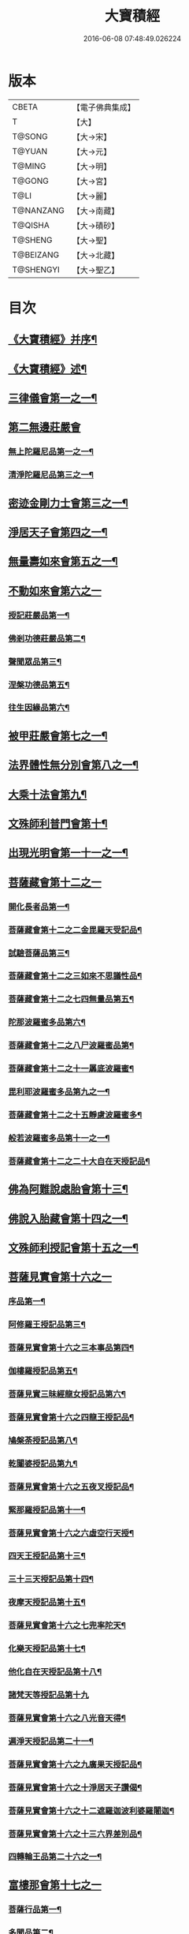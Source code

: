 #+TITLE: 大寶積經 
#+DATE: 2016-06-08 07:48:49.026224

* 版本
 |     CBETA|【電子佛典集成】|
 |         T|【大】     |
 |    T@SONG|【大→宋】   |
 |    T@YUAN|【大→元】   |
 |    T@MING|【大→明】   |
 |    T@GONG|【大→宮】   |
 |      T@LI|【大→麗】   |
 | T@NANZANG|【大→南藏】  |
 |   T@QISHA|【大→磧砂】  |
 |   T@SHENG|【大→聖】   |
 | T@BEIZANG|【大→北藏】  |
 | T@SHENGYI|【大→聖乙】  |

* 目次
** [[file:KR6f0001_001.txt::001-0001a3][《大寶積經》并序¶]]
** [[file:KR6f0001_001.txt::001-0001b23][《大寶積經》述¶]]
** [[file:KR6f0001_001.txt::001-0002b11][三律儀會第一之一¶]]
** [[file:KR6f0001_004.txt::004-0020b5][第二無邊莊嚴會]]
*** [[file:KR6f0001_004.txt::004-0020b6][無上陀羅尼品第一之一¶]]
*** [[file:KR6f0001_006.txt::006-0033c27][清淨陀羅尼品第三之一¶]]
** [[file:KR6f0001_008.txt::008-0042b7][密迹金剛力士會第三之一¶]]
** [[file:KR6f0001_015.txt::015-0080c15][淨居天子會第四之一¶]]
** [[file:KR6f0001_017.txt::017-0091c5][無量壽如來會第五之一¶]]
** [[file:KR6f0001_019.txt::019-0101c27][不動如來會第六之一]]
*** [[file:KR6f0001_019.txt::019-0101c28][授記莊嚴品第一¶]]
*** [[file:KR6f0001_019.txt::019-0104c15][佛剎功德莊嚴品第二¶]]
*** [[file:KR6f0001_019.txt::019-0106a28][聲聞眾品第三¶]]
*** [[file:KR6f0001_020.txt::020-0109a7][涅槃功德品第五¶]]
*** [[file:KR6f0001_020.txt::020-0109c24][往生因緣品第六¶]]
** [[file:KR6f0001_021.txt::021-0113a5][被甲莊嚴會第七之一¶]]
** [[file:KR6f0001_026.txt::026-0143a5][法界體性無分別會第八之一¶]]
** [[file:KR6f0001_028.txt::028-0151a5][大乘十法會第九¶]]
** [[file:KR6f0001_029.txt::029-0158c9][文殊師利普門會第十¶]]
** [[file:KR6f0001_030.txt::030-0163a14][出現光明會第一十一之一¶]]
** [[file:KR6f0001_035.txt::035-0195a15][菩薩藏會第十二之一]]
*** [[file:KR6f0001_035.txt::035-0195a16][開化長者品第一¶]]
*** [[file:KR6f0001_036.txt::036-0203a28][菩薩藏會第十二之二金毘羅天受記品¶]]
*** [[file:KR6f0001_036.txt::036-0205c19][試驗菩薩品第三¶]]
*** [[file:KR6f0001_037.txt::037-0208b11][菩薩藏會第十二之三如來不思議性品¶]]
*** [[file:KR6f0001_041.txt::041-0235a5][菩薩藏會第十二之七四無量品第五¶]]
*** [[file:KR6f0001_041.txt::041-0238c25][陀那波羅蜜多品第六¶]]
*** [[file:KR6f0001_042.txt::042-0242a5][菩薩藏會第十二之八尸波羅蜜品第¶]]
*** [[file:KR6f0001_045.txt::045-0261b22][菩薩藏會第十二之十一羼底波羅蜜¶]]
*** [[file:KR6f0001_045.txt::045-0264b6][毘利耶波羅蜜多品第九之一¶]]
*** [[file:KR6f0001_049.txt::049-0286c5][菩薩藏會第十二之十五靜慮波羅蜜多¶]]
*** [[file:KR6f0001_050.txt::050-0294c17][般若波羅蜜多品第十一之一¶]]
*** [[file:KR6f0001_054.txt::054-0315c27][菩薩藏會第十二之二十大自在天授記品¶]]
** [[file:KR6f0001_055.txt::055-0322a15][佛為阿難說處胎會第十三¶]]
** [[file:KR6f0001_056.txt::056-0326b11][佛說入胎藏會第十四之一¶]]
** [[file:KR6f0001_058.txt::058-0336c27][文殊師利授記會第十五之一¶]]
** [[file:KR6f0001_061.txt::061-0351a4][菩薩見實會第十六之一]]
*** [[file:KR6f0001_061.txt::061-0351a5][序品第一¶]]
*** [[file:KR6f0001_062.txt::062-0358b14][阿修羅王授記品第三¶]]
*** [[file:KR6f0001_063.txt::063-0362a20][菩薩見實會第十六之三本事品第四¶]]
*** [[file:KR6f0001_063.txt::063-0364b16][伽樓羅授記品第五¶]]
*** [[file:KR6f0001_063.txt::063-0365b18][菩薩見實三昧經龍女授記品第六¶]]
*** [[file:KR6f0001_064.txt::064-0367b18][菩薩見實會第十六之四龍王授記品¶]]
*** [[file:KR6f0001_064.txt::064-0368c24][鳩槃荼授記品第八¶]]
*** [[file:KR6f0001_064.txt::064-0369c21][乾闥婆授記品第九¶]]
*** [[file:KR6f0001_065.txt::065-0371a22][菩薩見實會第十六之五夜叉授記品¶]]
*** [[file:KR6f0001_065.txt::065-0372a28][緊那羅授記品第十一¶]]
*** [[file:KR6f0001_066.txt::066-0375a14][菩薩見實會第十六之六虛空行天授¶]]
*** [[file:KR6f0001_066.txt::066-0376a7][四天王授記品第十三¶]]
*** [[file:KR6f0001_066.txt::066-0377a26][三十三天授記品第十四¶]]
*** [[file:KR6f0001_066.txt::066-0378b9][夜摩天授記品第十五¶]]
*** [[file:KR6f0001_067.txt::067-0379c12][菩薩見實會第十六之七兜率陀天¶]]
*** [[file:KR6f0001_067.txt::067-0381a18][化樂天授記品第十七¶]]
*** [[file:KR6f0001_067.txt::067-0382a13][他化自在天授記品第十八¶]]
*** [[file:KR6f0001_067.txt::067-0383a29][諸梵天等授記品第十九]]
*** [[file:KR6f0001_068.txt::068-0385b5][菩薩見實會第十六之八光音天得¶]]
*** [[file:KR6f0001_068.txt::068-0387b4][遍淨天授記品第二十一¶]]
*** [[file:KR6f0001_069.txt::069-0389c9][菩薩見實會第十六之九廣果天授記品¶]]
*** [[file:KR6f0001_070.txt::070-0394a22][菩薩見實會第十六之十淨居天子讚偈¶]]
*** [[file:KR6f0001_072.txt::072-0410a14][菩薩見實會第十六之十二遮羅迦波利婆羅闍迦¶]]
*** [[file:KR6f0001_073.txt::073-0414b6][菩薩見實會第十六之十三六界差別品¶]]
*** [[file:KR6f0001_075.txt::075-0426a4][四轉輪王品第二十六之一¶]]
** [[file:KR6f0001_077.txt::077-0434b9][富樓那會第十七之一]]
*** [[file:KR6f0001_077.txt::077-0434b10][菩薩行品第一¶]]
*** [[file:KR6f0001_077.txt::077-0436a11][多聞品第二¶]]
*** [[file:KR6f0001_077.txt::077-0437a22][不退品第三¶]]
*** [[file:KR6f0001_078.txt::078-0443b16][富樓那會第十七之二具善根品第四¶]]
*** [[file:KR6f0001_078.txt::078-0449b2][神力品第五¶]]
*** [[file:KR6f0001_079.txt::079-0450b25][一十七之三大悲品第六¶]]
*** [[file:KR6f0001_079.txt::079-0454c9][答難品第七¶]]
*** [[file:KR6f0001_079.txt::079-0456c24][富樓那品第八¶]]
** [[file:KR6f0001_080.txt::080-0457b7][護國菩薩會第一十八之一¶]]
** [[file:KR6f0001_082.txt::082-0472b7][郁伽長者會第十九¶]]
** [[file:KR6f0001_083.txt::083-0480c5][無盡伏藏會第二十之一¶]]
** [[file:KR6f0001_085.txt::085-0486b17][授幻師跋陀羅記會第二十一¶]]
** [[file:KR6f0001_086.txt::086-0492b24][大神變會第二十二之一¶]]
** [[file:KR6f0001_088.txt::088-0501b12][摩訶迦葉會第二十三之一¶]]
** [[file:KR6f0001_090.txt::090-0514b13][優波離會第二十四¶]]
** [[file:KR6f0001_091.txt::091-0519b22][發勝志樂會第二十五之一¶]]
** [[file:KR6f0001_093.txt::093-0528c21][善臂菩薩會第二十六之一¶]]
** [[file:KR6f0001_095.txt::095-0536c24][善順菩薩會第二十七¶]]
** [[file:KR6f0001_096.txt::096-0540a25][勤授長者會第二十八¶]]
** [[file:KR6f0001_097.txt::097-0543a28][優陀延王會第二十九¶]]
** [[file:KR6f0001_098.txt::098-0547b15][妙慧童女會第三十¶]]
** [[file:KR6f0001_098.txt::098-0549b19][恒河上優婆夷會第三十一¶]]
** [[file:KR6f0001_099.txt::099-0550b12][無畏德菩薩會第三十二¶]]
** [[file:KR6f0001_100.txt::100-0556a4][無垢施菩薩應辯會]]
*** [[file:KR6f0001_100.txt::100-0556a5][第三十三序品第一¶]]
*** [[file:KR6f0001_100.txt::100-0558a11][聲聞品第二¶]]
*** [[file:KR6f0001_100.txt::100-0559a4][菩薩品第三¶]]
*** [[file:KR6f0001_100.txt::100-0560c19][菩薩行品第四¶]]
*** [[file:KR6f0001_100.txt::100-0563c11][授記品第五¶]]
** [[file:KR6f0001_101.txt::101-0565a5][功德寶花敷菩薩會第三十四¶]]
** [[file:KR6f0001_101.txt::101-0566b6][《大寶積經》善德天子會第三十五¶]]
** [[file:KR6f0001_102.txt::102-0571b6][第三十六善住意天子會]]
*** [[file:KR6f0001_102.txt::102-0571b7][緣起品第一¶]]
*** [[file:KR6f0001_103.txt::103-0576b28][善住意天子會第三十六之二開實義品]]
*** [[file:KR6f0001_103.txt::103-0577c20][文殊神變品第三¶]]
*** [[file:KR6f0001_103.txt::103-0578c12][破魔品第四¶]]
*** [[file:KR6f0001_103.txt::103-0580b20][菩薩身行品第五¶]]
*** [[file:KR6f0001_104.txt::104-0582a12][善住意天子會第三十六之三破菩薩相¶]]
*** [[file:KR6f0001_104.txt::104-0584b2][破二乘相品第七之一¶]]
*** [[file:KR6f0001_105.txt::105-0588a28][破凡夫相品第八¶]]
*** [[file:KR6f0001_105.txt::105-0590a3][神通證說品第九¶]]
*** [[file:KR6f0001_105.txt::105-0591c4][稱讚付法品第十¶]]
** [[file:KR6f0001_106.txt::106-0593a5][阿闍世王子會第三十七¶]]
** [[file:KR6f0001_106.txt::106-0594c3][《大寶積經》大乘方便會第三十八之一¶]]
** [[file:KR6f0001_109.txt::109-0608a5][賢護長者會第三十九之一¶]]
** [[file:KR6f0001_111.txt::111-0623b5][淨信童女會第四十¶]]
** [[file:KR6f0001_111.txt::111-0627a13][《大寶積經》彌勒菩薩問八法會第四十一¶]]
** [[file:KR6f0001_111.txt::111-0628a11][《大寶積經》彌勒菩薩所問會第四十二¶]]
** [[file:KR6f0001_112.txt::112-0631c17][普明菩薩會第四十三¶]]
** [[file:KR6f0001_113.txt::113-0638c9][寶梁聚會第四十四]]
*** [[file:KR6f0001_113.txt::113-0638c10][沙門品第一¶]]
*** [[file:KR6f0001_113.txt::113-0640b21][比丘品第二¶]]
*** [[file:KR6f0001_113.txt::113-0641b14][旃陀羅尼品第三¶]]
*** [[file:KR6f0001_113.txt::113-0643a13][營事比丘品第四¶]]
*** [[file:KR6f0001_114.txt::114-0644b8][寶梁聚會第四十四阿蘭若比丘品第¶]]
*** [[file:KR6f0001_114.txt::114-0645c24][乞食比丘品第六¶]]
*** [[file:KR6f0001_114.txt::114-0646c3][糞掃衣比丘品第七¶]]
** [[file:KR6f0001_115.txt::115-0648a14][無盡慧菩薩會第四十五¶]]
** [[file:KR6f0001_115.txt::115-0650b18][《大寶積經》文殊說般若會第四十六之一¶]]
** [[file:KR6f0001_117.txt::117-0657a11][寶髻菩薩會第四十七之一¶]]
** [[file:KR6f0001_119.txt::119-0672c16][勝鬘夫人會第四十八¶]]
** [[file:KR6f0001_120.txt::120-0678c10][廣博仙人會第四十九¶]]

* 卷
[[file:KR6f0001_001.txt][大寶積經 1]]
[[file:KR6f0001_002.txt][大寶積經 2]]
[[file:KR6f0001_003.txt][大寶積經 3]]
[[file:KR6f0001_004.txt][大寶積經 4]]
[[file:KR6f0001_005.txt][大寶積經 5]]
[[file:KR6f0001_006.txt][大寶積經 6]]
[[file:KR6f0001_007.txt][大寶積經 7]]
[[file:KR6f0001_008.txt][大寶積經 8]]
[[file:KR6f0001_009.txt][大寶積經 9]]
[[file:KR6f0001_010.txt][大寶積經 10]]
[[file:KR6f0001_011.txt][大寶積經 11]]
[[file:KR6f0001_012.txt][大寶積經 12]]
[[file:KR6f0001_013.txt][大寶積經 13]]
[[file:KR6f0001_014.txt][大寶積經 14]]
[[file:KR6f0001_015.txt][大寶積經 15]]
[[file:KR6f0001_016.txt][大寶積經 16]]
[[file:KR6f0001_017.txt][大寶積經 17]]
[[file:KR6f0001_018.txt][大寶積經 18]]
[[file:KR6f0001_019.txt][大寶積經 19]]
[[file:KR6f0001_020.txt][大寶積經 20]]
[[file:KR6f0001_021.txt][大寶積經 21]]
[[file:KR6f0001_022.txt][大寶積經 22]]
[[file:KR6f0001_023.txt][大寶積經 23]]
[[file:KR6f0001_024.txt][大寶積經 24]]
[[file:KR6f0001_025.txt][大寶積經 25]]
[[file:KR6f0001_026.txt][大寶積經 26]]
[[file:KR6f0001_027.txt][大寶積經 27]]
[[file:KR6f0001_028.txt][大寶積經 28]]
[[file:KR6f0001_029.txt][大寶積經 29]]
[[file:KR6f0001_030.txt][大寶積經 30]]
[[file:KR6f0001_031.txt][大寶積經 31]]
[[file:KR6f0001_032.txt][大寶積經 32]]
[[file:KR6f0001_033.txt][大寶積經 33]]
[[file:KR6f0001_034.txt][大寶積經 34]]
[[file:KR6f0001_035.txt][大寶積經 35]]
[[file:KR6f0001_036.txt][大寶積經 36]]
[[file:KR6f0001_037.txt][大寶積經 37]]
[[file:KR6f0001_038.txt][大寶積經 38]]
[[file:KR6f0001_039.txt][大寶積經 39]]
[[file:KR6f0001_040.txt][大寶積經 40]]
[[file:KR6f0001_041.txt][大寶積經 41]]
[[file:KR6f0001_042.txt][大寶積經 42]]
[[file:KR6f0001_043.txt][大寶積經 43]]
[[file:KR6f0001_044.txt][大寶積經 44]]
[[file:KR6f0001_045.txt][大寶積經 45]]
[[file:KR6f0001_046.txt][大寶積經 46]]
[[file:KR6f0001_047.txt][大寶積經 47]]
[[file:KR6f0001_048.txt][大寶積經 48]]
[[file:KR6f0001_049.txt][大寶積經 49]]
[[file:KR6f0001_050.txt][大寶積經 50]]
[[file:KR6f0001_051.txt][大寶積經 51]]
[[file:KR6f0001_052.txt][大寶積經 52]]
[[file:KR6f0001_053.txt][大寶積經 53]]
[[file:KR6f0001_054.txt][大寶積經 54]]
[[file:KR6f0001_055.txt][大寶積經 55]]
[[file:KR6f0001_056.txt][大寶積經 56]]
[[file:KR6f0001_057.txt][大寶積經 57]]
[[file:KR6f0001_058.txt][大寶積經 58]]
[[file:KR6f0001_059.txt][大寶積經 59]]
[[file:KR6f0001_060.txt][大寶積經 60]]
[[file:KR6f0001_061.txt][大寶積經 61]]
[[file:KR6f0001_062.txt][大寶積經 62]]
[[file:KR6f0001_063.txt][大寶積經 63]]
[[file:KR6f0001_064.txt][大寶積經 64]]
[[file:KR6f0001_065.txt][大寶積經 65]]
[[file:KR6f0001_066.txt][大寶積經 66]]
[[file:KR6f0001_067.txt][大寶積經 67]]
[[file:KR6f0001_068.txt][大寶積經 68]]
[[file:KR6f0001_069.txt][大寶積經 69]]
[[file:KR6f0001_070.txt][大寶積經 70]]
[[file:KR6f0001_071.txt][大寶積經 71]]
[[file:KR6f0001_072.txt][大寶積經 72]]
[[file:KR6f0001_073.txt][大寶積經 73]]
[[file:KR6f0001_074.txt][大寶積經 74]]
[[file:KR6f0001_075.txt][大寶積經 75]]
[[file:KR6f0001_076.txt][大寶積經 76]]
[[file:KR6f0001_077.txt][大寶積經 77]]
[[file:KR6f0001_078.txt][大寶積經 78]]
[[file:KR6f0001_079.txt][大寶積經 79]]
[[file:KR6f0001_080.txt][大寶積經 80]]
[[file:KR6f0001_081.txt][大寶積經 81]]
[[file:KR6f0001_082.txt][大寶積經 82]]
[[file:KR6f0001_083.txt][大寶積經 83]]
[[file:KR6f0001_084.txt][大寶積經 84]]
[[file:KR6f0001_085.txt][大寶積經 85]]
[[file:KR6f0001_086.txt][大寶積經 86]]
[[file:KR6f0001_087.txt][大寶積經 87]]
[[file:KR6f0001_088.txt][大寶積經 88]]
[[file:KR6f0001_089.txt][大寶積經 89]]
[[file:KR6f0001_090.txt][大寶積經 90]]
[[file:KR6f0001_091.txt][大寶積經 91]]
[[file:KR6f0001_092.txt][大寶積經 92]]
[[file:KR6f0001_093.txt][大寶積經 93]]
[[file:KR6f0001_094.txt][大寶積經 94]]
[[file:KR6f0001_095.txt][大寶積經 95]]
[[file:KR6f0001_096.txt][大寶積經 96]]
[[file:KR6f0001_097.txt][大寶積經 97]]
[[file:KR6f0001_098.txt][大寶積經 98]]
[[file:KR6f0001_099.txt][大寶積經 99]]
[[file:KR6f0001_100.txt][大寶積經 100]]
[[file:KR6f0001_101.txt][大寶積經 101]]
[[file:KR6f0001_102.txt][大寶積經 102]]
[[file:KR6f0001_103.txt][大寶積經 103]]
[[file:KR6f0001_104.txt][大寶積經 104]]
[[file:KR6f0001_105.txt][大寶積經 105]]
[[file:KR6f0001_106.txt][大寶積經 106]]
[[file:KR6f0001_107.txt][大寶積經 107]]
[[file:KR6f0001_108.txt][大寶積經 108]]
[[file:KR6f0001_109.txt][大寶積經 109]]
[[file:KR6f0001_110.txt][大寶積經 110]]
[[file:KR6f0001_111.txt][大寶積經 111]]
[[file:KR6f0001_112.txt][大寶積經 112]]
[[file:KR6f0001_113.txt][大寶積經 113]]
[[file:KR6f0001_114.txt][大寶積經 114]]
[[file:KR6f0001_115.txt][大寶積經 115]]
[[file:KR6f0001_116.txt][大寶積經 116]]
[[file:KR6f0001_117.txt][大寶積經 117]]
[[file:KR6f0001_118.txt][大寶積經 118]]
[[file:KR6f0001_119.txt][大寶積經 119]]
[[file:KR6f0001_120.txt][大寶積經 120]]


